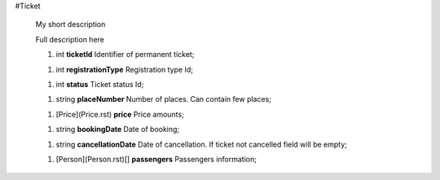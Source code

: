 #Ticket

 My short description

 Full description here

 1.  int **ticketId** Identifier of permanent ticket;

 1.  int **registrationType** Registration type Id;

 1.  int **status** Ticket status Id;

 1.  string **placeNumber** Number of places. Can contain few places;

 1.  [Price](Price.rst) **price** Price amounts;

 1.  string **bookingDate** Date of booking;

 1.  string **cancellationDate** Date of cancellation. If ticket not cancelled field will be empty;

 1.  [Person](Person.rst)[] **passengers** Passengers information;

